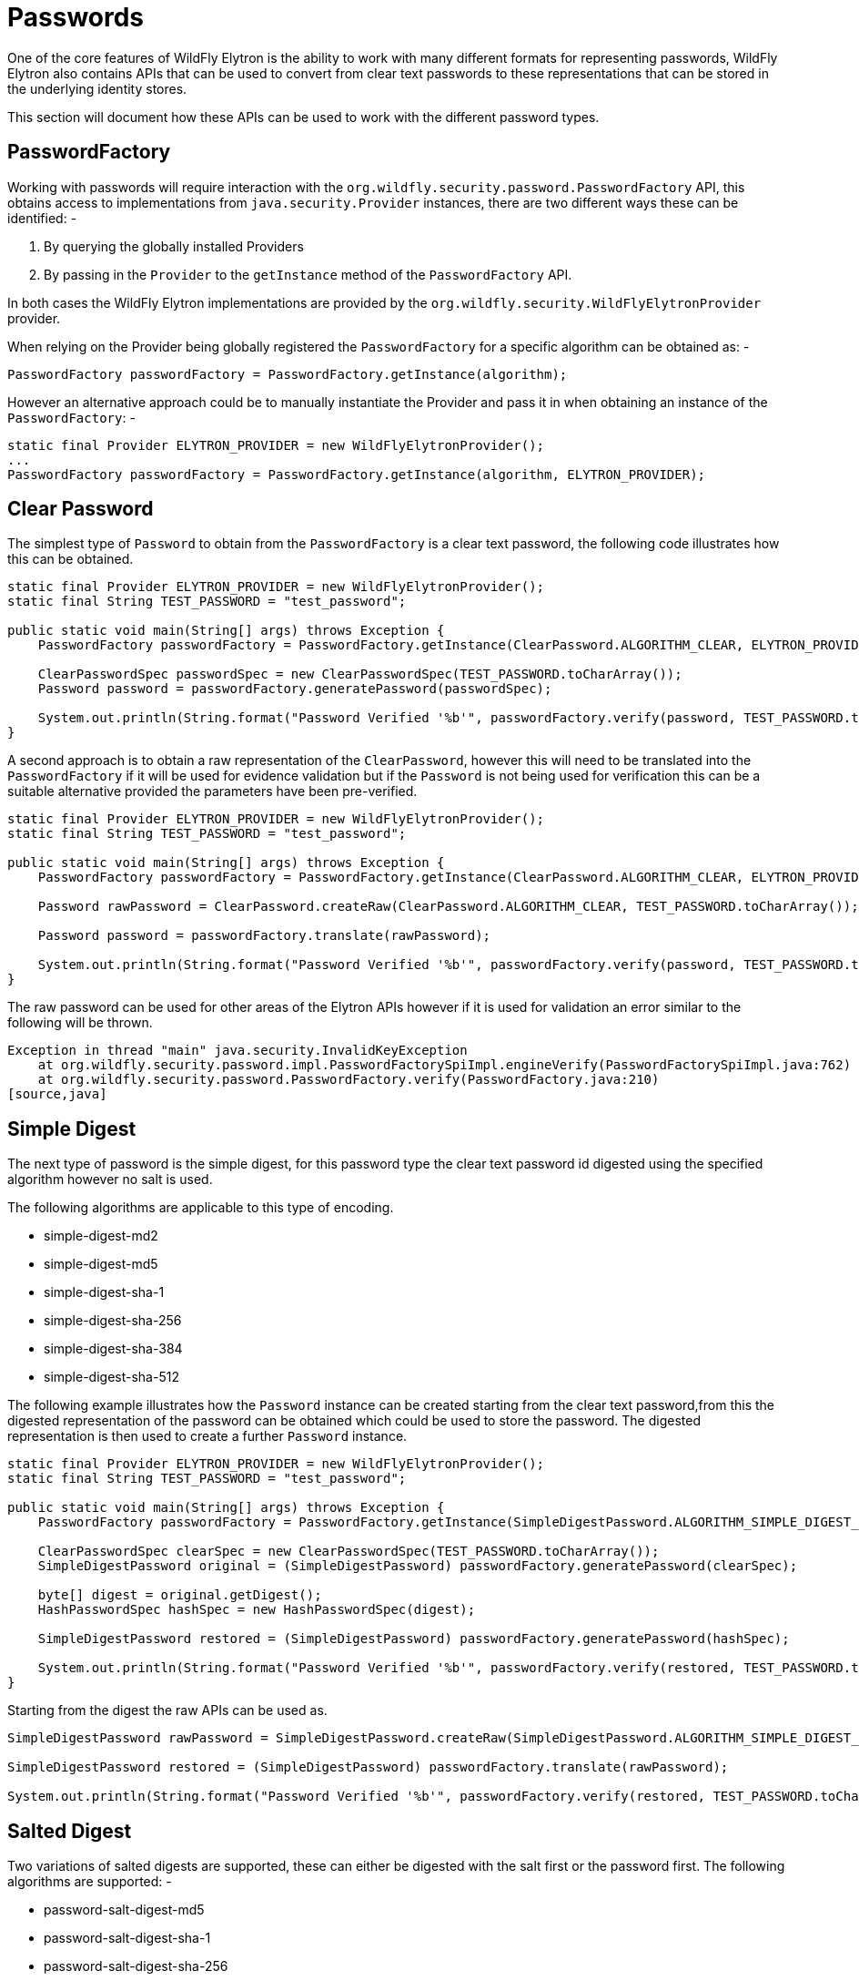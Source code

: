 [[Passwords]]
= Passwords

One of the core features of WildFly Elytron is the ability to work with many different formats for representing passwords, WildFly Elytron also contains APIs that can be used to convert from clear text passwords to these representations that can be stored in the underlying identity stores.

This section will document how these APIs can be used to work with the different password types.

:toc:

== PasswordFactory

Working with passwords will require interaction with the `org.wildfly.security.password.PasswordFactory` API, this obtains access to implementations from `java.security.Provider` instances, there are two different ways these can be identified: -

 . By querying the globally installed Providers
 . By passing in the `Provider` to the `getInstance` method of the `PasswordFactory` API.

In both cases the WildFly Elytron implementations are provided by the `org.wildfly.security.WildFlyElytronProvider` provider.

When relying on the Provider being globally registered the `PasswordFactory` for a specific algorithm can be obtained as: -

[source,java]
----
PasswordFactory passwordFactory = PasswordFactory.getInstance(algorithm);
----

However an alternative approach could be to manually instantiate the Provider and pass it in when obtaining an instance of the `PasswordFactory`: -

[source,java]
----
static final Provider ELYTRON_PROVIDER = new WildFlyElytronProvider();
...
PasswordFactory passwordFactory = PasswordFactory.getInstance(algorithm, ELYTRON_PROVIDER);
----

== Clear Password

The simplest type of `Password` to obtain from the `PasswordFactory` is a clear text password, the following code illustrates how this can be obtained.

[source,java]
----
static final Provider ELYTRON_PROVIDER = new WildFlyElytronProvider();
static final String TEST_PASSWORD = "test_password";

public static void main(String[] args) throws Exception {
    PasswordFactory passwordFactory = PasswordFactory.getInstance(ClearPassword.ALGORITHM_CLEAR, ELYTRON_PROVIDER);

    ClearPasswordSpec passwordSpec = new ClearPasswordSpec(TEST_PASSWORD.toCharArray());
    Password password = passwordFactory.generatePassword(passwordSpec);

    System.out.println(String.format("Password Verified '%b'", passwordFactory.verify(password, TEST_PASSWORD.toCharArray())));
}
----

A second approach is to obtain a raw representation of the `ClearPassword`, however this will need to be translated into the `PasswordFactory` if it will be used for evidence validation but if the `Password` is not being used for verification this can be a suitable alternative provided the parameters have been pre-verified.

[source,java]
----
static final Provider ELYTRON_PROVIDER = new WildFlyElytronProvider();
static final String TEST_PASSWORD = "test_password";

public static void main(String[] args) throws Exception {
    PasswordFactory passwordFactory = PasswordFactory.getInstance(ClearPassword.ALGORITHM_CLEAR, ELYTRON_PROVIDER);

    Password rawPassword = ClearPassword.createRaw(ClearPassword.ALGORITHM_CLEAR, TEST_PASSWORD.toCharArray());

    Password password = passwordFactory.translate(rawPassword);

    System.out.println(String.format("Password Verified '%b'", passwordFactory.verify(password, TEST_PASSWORD.toCharArray())));
}
----

The raw password can be used for other areas of the Elytron APIs however if it is used for validation an error similar to the following will be thrown.

[source,java]
----
Exception in thread "main" java.security.InvalidKeyException
    at org.wildfly.security.password.impl.PasswordFactorySpiImpl.engineVerify(PasswordFactorySpiImpl.java:762)
    at org.wildfly.security.password.PasswordFactory.verify(PasswordFactory.java:210)
[source,java]
----

[[simple-digest]]
== Simple Digest

The next type of password is the simple digest, for this password type the clear text password id digested using the specified algorithm however no salt is used.

The following algorithms are applicable to this type of encoding.

 * simple-digest-md2
 * simple-digest-md5
 * simple-digest-sha-1
 * simple-digest-sha-256
 * simple-digest-sha-384
 * simple-digest-sha-512

The following example illustrates how the `Password` instance can be created starting from the clear text password,from this the digested representation of the password can be obtained which could be used to store the password.  The digested representation is then used to create a further `Password` instance.

[source,java]
----
static final Provider ELYTRON_PROVIDER = new WildFlyElytronProvider();
static final String TEST_PASSWORD = "test_password";

public static void main(String[] args) throws Exception {
    PasswordFactory passwordFactory = PasswordFactory.getInstance(SimpleDigestPassword.ALGORITHM_SIMPLE_DIGEST_SHA_512, ELYTRON_PROVIDER);

    ClearPasswordSpec clearSpec = new ClearPasswordSpec(TEST_PASSWORD.toCharArray());
    SimpleDigestPassword original = (SimpleDigestPassword) passwordFactory.generatePassword(clearSpec);

    byte[] digest = original.getDigest();
    HashPasswordSpec hashSpec = new HashPasswordSpec(digest);

    SimpleDigestPassword restored = (SimpleDigestPassword) passwordFactory.generatePassword(hashSpec);

    System.out.println(String.format("Password Verified '%b'", passwordFactory.verify(restored, TEST_PASSWORD.toCharArray())));
}
----

Starting from the digest the raw APIs can be used as.

[source,java]
----
SimpleDigestPassword rawPassword = SimpleDigestPassword.createRaw(SimpleDigestPassword.ALGORITHM_SIMPLE_DIGEST_SHA_512, digest);

SimpleDigestPassword restored = (SimpleDigestPassword) passwordFactory.translate(rawPassword);

System.out.println(String.format("Password Verified '%b'", passwordFactory.verify(restored, TEST_PASSWORD.toCharArray())));
----

[[salted-digest]]
== Salted Digest

Two variations of salted digests are supported, these can either be digested with the salt first or the password first.  The following algorithms are supported: -

 * password-salt-digest-md5
 * password-salt-digest-sha-1
 * password-salt-digest-sha-256
 * password-salt-digest-sha-384
 * password-salt-digest-sha-512
 * salt-password-digest-md5
 * salt-password-digest-sha-1
 * salt-password-digest-sha-256
 * salt-password-digest-sha-384
 * salt-password-digest-sha-512

The following example shows how using a generated salt the password can be created from a clear text password and then subsequently how the password can be recreated from the salt and digest.

[source,java]
----
static final Provider ELYTRON_PROVIDER = new WildFlyElytronProvider();
static final String TEST_PASSWORD = "test_password";

public static void main(String[] args) throws Exception {
    PasswordFactory passwordFactory = PasswordFactory.getInstance(SaltedSimpleDigestPassword.ALGORITHM_PASSWORD_SALT_DIGEST_SHA_512, ELYTRON_PROVIDER);

    byte[] salt = new byte[32];
    SecureRandom random = new SecureRandom();
    random.nextBytes(salt);

    SaltedPasswordAlgorithmSpec saltedSpec = new SaltedPasswordAlgorithmSpec(salt);
    EncryptablePasswordSpec encryptableSpec = new EncryptablePasswordSpec(TEST_PASSWORD.toCharArray(), saltedSpec);

    SaltedSimpleDigestPassword original = (SaltedSimpleDigestPassword) passwordFactory.generatePassword(encryptableSpec);

    byte[] digest = original.getDigest();

    SaltedHashPasswordSpec saltedHashSpec = new SaltedHashPasswordSpec(digest, salt);

    SaltedSimpleDigestPassword restored = (SaltedSimpleDigestPassword) passwordFactory.generatePassword(saltedHashSpec);

    System.out.println(String.format("Password Verified '%b'", passwordFactory.verify(restored, TEST_PASSWORD.toCharArray())));
}
----

Alternatively the salt could be generated automatically by using a `ClearPasswordSpec`.

[source,java]
----
ClearPasswordSpec clearSpec = new ClearPasswordSpec(TEST_PASSWORD.toCharArray());
SaltedSimpleDigestPassword original = (SaltedSimpleDigestPassword) passwordFactory.generatePassword(clearSpec);

byte[] salt = original.getSalt();
byte[] digest = original.getDigest();
----

Starting with the digest and salt the raw APIs can also be used.

[source,java]
----
SaltedSimpleDigestPassword rawPassword = SaltedSimpleDigestPassword.createRaw(SaltedSimpleDigestPassword.ALGORITHM_PASSWORD_SALT_DIGEST_SHA_512, digest, salt);

SaltedSimpleDigestPassword restored = (SaltedSimpleDigestPassword) passwordFactory.translate(rawPassword);

System.out.println(String.format("Password Verified '%b'", passwordFactory.verify(restored, TEST_PASSWORD.toCharArray())));
----

== Digest

The Digest passwords are an alternative form of digest where the username, realm and password are digested together delimited with a ':', these are usable with clear text authentication mechanisms but also usable with the digest authentication mechanisms also eliminating the transmission of clear text passwords during authentication.  The following algorithms are supported: -

 * digest-md5
 * digest-sha
 * digest-sha-256
 * digest-sha-384
 * digest-sha-512
 * digest-sha-512-256

The following example illustrates how a password can be created from the username, realm, and password and then how it can be recreated from the digest, realm, and password.

[source,java]
----
static final Provider ELYTRON_PROVIDER = new WildFlyElytronProvider();
static final String TEST_USERNAME = "test_username";
static final String TEST_REALM = "Test Realm";
static final String TEST_PASSWORD = "test_password";

public static void main(String[] args) throws Exception {
    PasswordFactory passwordFactory = PasswordFactory.getInstance(DigestPassword.ALGORITHM_DIGEST_MD5, ELYTRON_PROVIDER);

    DigestPasswordAlgorithmSpec digestAlgorithmSpec = new DigestPasswordAlgorithmSpec(TEST_USERNAME, TEST_REALM);
    EncryptablePasswordSpec encryptableSpec = new EncryptablePasswordSpec(TEST_PASSWORD.toCharArray(), digestAlgorithmSpec);

    DigestPassword original = (DigestPassword) passwordFactory.generatePassword(encryptableSpec);

    byte[] digest = original.getDigest();

    DigestPasswordSpec digestPasswordSpec = new DigestPasswordSpec(TEST_USERNAME, TEST_REALM, digest);

    DigestPassword restored = (DigestPassword) passwordFactory.generatePassword(digestPasswordSpec);

    System.out.println(String.format("Password Verified '%b'", passwordFactory.verify(restored, TEST_PASSWORD.toCharArray())));
}
----

For this password type is not possible to create the password from the `ClearPasswordSpec` as additional information always needs to be specified and can not be dynamically or randomly generated, however the raw APIs can still be used.

[source,java]
----
DigestPassword rawPassword = DigestPassword.createRaw(DigestPassword.ALGORITHM_DIGEST_MD5, TEST_USERNAME, TEST_REALM, digest);

DigestPassword restored = (DigestPassword) passwordFactory.translate(rawPassword);

System.out.println(String.format("Password Verified '%b'", passwordFactory.verify(restored, TEST_PASSWORD.toCharArray())));
----

[[scram]]
== SCRAM

Another set of passwords more tightly tied to a specific authentication mechanism are the SCRAM password types, the following algorithms are supported: -

 * scram-sha-1
 * scram-sha-256
 * scram-sha-384
 * scram-sha-512

The following demonstrates how a clear password can be converted to a scram password using a specified salt and iteration count and how this can be recreated from the digested value.

[source,java]
----
static final Provider ELYTRON_PROVIDER = new WildFlyElytronProvider();

static final String TEST_PASSWORD = "test_password";

public static void main(String[] args) throws Exception {
    PasswordFactory passwordFactory = PasswordFactory.getInstance(ScramDigestPassword.ALGORITHM_SCRAM_SHA_512, ELYTRON_PROVIDER);

    byte[] salt = new byte[12];
    SecureRandom random = new SecureRandom();
    random.nextBytes(salt);

    IteratedSaltedPasswordAlgorithmSpec iteratedAlgorithmSpec = new IteratedSaltedPasswordAlgorithmSpec(2000, salt);
    EncryptablePasswordSpec encryptableSpec = new EncryptablePasswordSpec(TEST_PASSWORD.toCharArray(), iteratedAlgorithmSpec);

    ScramDigestPassword original = (ScramDigestPassword) passwordFactory.generatePassword(encryptableSpec);

    byte[] digest = original.getDigest();

    IteratedSaltedHashPasswordSpec scramPasswordSpec = new IteratedSaltedHashPasswordSpec(digest, salt, 2000);

    ScramDigestPassword restored = (ScramDigestPassword) passwordFactory.generatePassword(scramPasswordSpec);

    System.out.println(String.format("Password Verified '%b'", passwordFactory.verify(restored, TEST_PASSWORD.toCharArray())));
}
----

Alternatively instead of using the `IteratedSaltedPasswordAlgorithmSpec` is it also possible to use a `SaltedPasswordAlgorithmSpec` when converting from the clear text password and a default iteration count will be used instead, this is similar to how the conversion happens for <<salted-digest, salted digest>> passwords.

It is also possible to omit the salt and iteration count and these will be generated.

[source,java]
----
ClearPasswordSpec clearSpec = new ClearPasswordSpec(TEST_PASSWORD.toCharArray());

ScramDigestPassword original = (ScramDigestPassword) passwordFactory.generatePassword(clearSpec);

byte[] salt = original.getSalt();
byte[] digest = original.getDigest();
int iterationCount = original.getIterationCount();
----

Starting with a digest, salt, and iteration count the raw APIs can also be used.

[source,java]
----
ScramDigestPassword rawPassword = ScramDigestPassword.createRaw(ScramDigestPassword.ALGORITHM_SCRAM_SHA_256, digest, salt, 2000);

ScramDigestPassword restored = (ScramDigestPassword) passwordFactory.translate(rawPassword);

System.out.println(String.format("Password Verified '%b'", passwordFactory.verify(restored, TEST_PASSWORD.toCharArray())));
----

== OTP

One more type of mechanism specific password is the one time password type.  The following algorithms are supported: -

 * otp-md5
 * otp-sha1
 * otp-sha256
 * otp-sha384
 * otp-sha512

The following demonstrates how a clear password can be converted to a one time password using a specified seed and iteration count and how this can be recreated from the hashed value.

[source,java]
----
static final Provider ELYTRON_PROVIDER = new WildFlyElytronProvider();
static final String TEST_PASSWORD = "test_password";

public static void main(String[] args) throws Exception {
    PasswordFactory passwordFactory = PasswordFactory.getInstance(OneTimePassword.ALGORITHM_OTP_SHA_512, ELYTRON_PROVIDER);

    String seed = "ke1234";
    int sequenceNumber = 500;

    OneTimePasswordAlgorithmSpec oneTimeAlgorithmSpec = new OneTimePasswordAlgorithmSpec(OneTimePassword.ALGORITHM_OTP_SHA_512, seed, sequenceNumber);
    EncryptablePasswordSpec encryptableSpec = new EncryptablePasswordSpec(TEST_PASSWORD.toCharArray(), oneTimeAlgorithmSpec);

    OneTimePassword original = (OneTimePassword) passwordFactory.generatePassword(encryptableSpec);

    byte[] hash = original.getHash();

    OneTimePasswordSpec oneTimeSpec = new OneTimePasswordSpec(hash, seed, sequenceNumber);

    OneTimePassword restored = (OneTimePassword) passwordFactory.generatePassword(oneTimeSpec);
}
----

This example does not include verification as that is handled by the SASL mechanism which also increments the sequence and replaces the hash, this does mean this password type needs to be used with a security realm which also supports updates.

Starting with the hash and sequence number the raw APIs can also be used.

[source,java]
----
OneTimePassword rawPassword = OneTimePassword.createRaw(OneTimePassword.ALGORITHM_OTP_SHA_512, original.getHash(), original.getSeed(), original.getSequenceNumber());

OneTimePassword restored = (OneTimePassword) passwordFactory.translate(rawPassword);
----

[[bcrypt]]
== Other Iterated Salted Types

The following algorithms are also supported for alternative iterated salted password types: -

 * bcrypt
 * sun-crypt-md5
 * sun-crypt-md5-bare-salt
 * crypt-sha-256
 * crypt-sha-512
 * bsd-crypt-des

The general pattern for working with these password types is the same as was used for <<scram, Scram>> password types if an iteraction count is specified or the same as <<salted-digest, salted digest>> password types if a default iteration count is to be used instead.

== Other Salted Types

The following agorithms are also supported for salted password types: -

 * crypt-md5
 * crypt-des
 
The general pattern for working with these password types is the same as was used for <<salted-digest, salted digest>> password types as no iteration count is required.

== Masked Password Types

Finally a set of masked password types are also supported to add support for legacy password types which were previously supported within PicketBox, the following algorithms are supported.

 * masked-MD5-DES
 * masked-MD5-DES-CBC-PKCS5
 * masked-MD5-3DES
 * masked-MD5-3DES-CBC-PKCS5
 * masked-SHA1-DES-EDE
 * masked-SHA1-DES-EDE-CBC-PKCS5
 * masked-SHA1-RC2-40
 * masked-SHA1-RC2-40-CBC-PKCS5
 * masked-SHA1-RC2-128
 * masked-SHA1-RC2-128-CBC-PKCS5
 * masked-SHA1-RC4-40
 * masked-SHA1-RC4-40-ECB
 * masked-SHA1-RC4-128
 * masked-SHA1-RC4-128-ECB
 * masked-HMAC-SHA1-AES-128
 * masked-HMAC-SHA224-AES-128
 * masked-HMAC-SHA256-AES-128
 * masked-HMAC-SHA384-AES-128
 * masked-HMAC-SHA512-AES-128
 * masked-HMAC-SHA1-AES-256
 * masked-HMAC-SHA224-AES-256
 * masked-HMAC-SHA256-AES-256
 * masked-HMAC-SHA384-AES-256
 * masked-HMAC-SHA512-AES-256
 * masked-PBKDF-HMAC-SHA1
 * masked-PBKDF-HMAC-SHA224
 * masked-PBKDF-HMAC-SHA256
 * masked-PBKDF-HMAC-SHA384
 * masked-PBKDF-HMAC-SHA512

[source,java]
----
static final Provider ELYTRON_PROVIDER = new WildFlyElytronProvider();

static final String TEST_PASSWORD = "test_password";

public static void main(String[] args) throws Exception {
    PasswordFactory passwordFactory = PasswordFactory.getInstance(MaskedPassword.ALGORITHM_MASKED_MD5_DES, ELYTRON_PROVIDER);

    char[] key = "my_secret_key".toCharArray();

    byte[] salt = new byte[8];
    SecureRandom random = new SecureRandom();
    random.nextBytes(salt);

    int iterationCount = 100;

    MaskedPasswordAlgorithmSpec maskedAlgorithmSpec = new MaskedPasswordAlgorithmSpec(key, iterationCount, salt);
    EncryptablePasswordSpec encryptableSpec = new EncryptablePasswordSpec(TEST_PASSWORD.toCharArray(), maskedAlgorithmSpec);

    MaskedPassword original = (MaskedPassword) passwordFactory.generatePassword(encryptableSpec);

    byte[] masked = original.getMaskedPasswordBytes();

    MaskedPasswordSpec maskedPasswordSpec = new MaskedPasswordSpec(key, iterationCount, salt, masked);

    MaskedPassword restored = (MaskedPassword) passwordFactory.generatePassword(maskedPasswordSpec);

    System.out.println(String.format("Password Verified '%b'", passwordFactory.verify(restored, TEST_PASSWORD.toCharArray())));
}
----

As with the other password types the raw password APIs can also be used to recreate the password.

[source,java]
----
MaskedPassword rawPassword = MaskedPassword.createRaw(MaskedPassword.ALGORITHM_MASKED_MD5_DES, key, iterationCount, salt, masked);

MaskedPassword restored = (MaskedPassword) passwordFactory.translate(rawPassword);

System.out.println(String.format("Password Verified '%b'", passwordFactory.verify(restored, TEST_PASSWORD.toCharArray())));
----

[[modular-crypt]]
== Modular Crypt Encoding

A number of password types can be encoded using modular crypt allowing information such as the password type, the hash or digest, the salt, and the iteration count to be encoded in a single String, this can make storage and retrieval of passwords easier as multiple pieces of related data can be handled as one.

Within the WildFly Elytron project the utility `org.wildfly.security.password.util.ModularCrypt` can be used to handle the encoding and decoding.

The following password types can be encoded and decoded: -

 * `BCryptPassword`
 * `BSDUnixDESCryptPassword`
 * `UnixDESCryptPassword`
 * `UnixMD5CryptPassword`
 * `SunUnixMD5CryptPassword`
 * `UnixSHACryptPassword`

The following code demonstrates this for a `BSDUnixDESCryptPassword`: -

[source,java]
----
static final Provider ELYTRON_PROVIDER = new WildFlyElytronProvider();

static final String TEST_PASSWORD = "myPassword";

public static void main(String[] args) throws Exception {
    PasswordFactory passwordFactory = PasswordFactory.getInstance(BSDUnixDESCryptPassword.ALGORITHM_BSD_CRYPT_DES, ELYTRON_PROVIDER);

    int iterationCount = BSDUnixDESCryptPassword.DEFAULT_ITERATION_COUNT;

    byte[] salt = new byte[BSDUnixDESCryptPassword.BSD_CRYPT_DES_SALT_SIZE];
    SecureRandom random = new SecureRandom();
    random.nextBytes(salt);

    IteratedSaltedPasswordAlgorithmSpec iteratedAlgorithmSpec = new IteratedSaltedPasswordAlgorithmSpec(iterationCount, salt);
    EncryptablePasswordSpec encryptableSpec = new EncryptablePasswordSpec(TEST_PASSWORD.toCharArray(), iteratedAlgorithmSpec);

    BSDUnixDESCryptPassword original = (BSDUnixDESCryptPassword) passwordFactory.generatePassword(encryptableSpec);

    String modularCryptString = ModularCrypt.encodeAsString(original);

    Password rawPassword = ModularCrypt.decode(modularCryptString);

    BSDUnixDESCryptPassword restored = (BSDUnixDESCryptPassword) passwordFactory.translate(rawPassword);

    System.out.println(String.format("Password Verified '%b'", passwordFactory.verify(restored, TEST_PASSWORD.toCharArray())));
}
----

NOTE: The `Password` returned from the call to `ModularCrypt.decode(...)` is a raw password so needs translating by the `PasswordFactory`.


